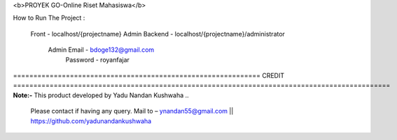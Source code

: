 <b>PROYEK GO-Online Riset Mahasiswa</b>

How to Run The Project : 

	Front - localhost/{projectname}				
	Admin Backend - localhost/{projectname}/administrator		
			Admin Email - bdoge132@gmail.com		
			      Password - royanfajar		
	
	

============================================================= CREDIT =============================================================================================
**Note:-** This product developed by Yadu Nandan Kushwaha .. 

	   Please contact if having any query. Mail to – ynandan55@gmail.com || https://github.com/yadunandankushwaha 
	   

	
